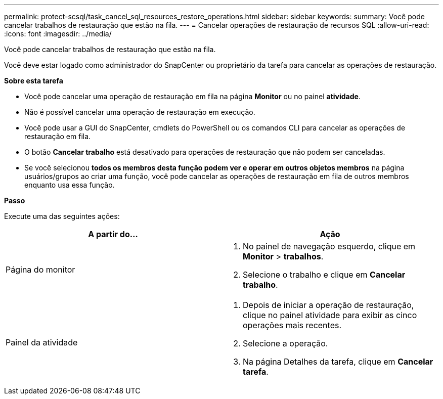 ---
permalink: protect-scsql/task_cancel_sql_resources_restore_operations.html 
sidebar: sidebar 
keywords:  
summary: Você pode cancelar trabalhos de restauração que estão na fila. 
---
= Cancelar operações de restauração de recursos SQL
:allow-uri-read: 
:icons: font
:imagesdir: ../media/


[role="lead"]
Você pode cancelar trabalhos de restauração que estão na fila.

Você deve estar logado como administrador do SnapCenter ou proprietário da tarefa para cancelar as operações de restauração.

*Sobre esta tarefa*

* Você pode cancelar uma operação de restauração em fila na página *Monitor* ou no painel *atividade*.
* Não é possível cancelar uma operação de restauração em execução.
* Você pode usar a GUI do SnapCenter, cmdlets do PowerShell ou os comandos CLI para cancelar as operações de restauração em fila.
* O botão *Cancelar trabalho* está desativado para operações de restauração que não podem ser canceladas.
* Se você selecionou *todos os membros desta função podem ver e operar em outros objetos membros* na página usuários/grupos ao criar uma função, você pode cancelar as operações de restauração em fila de outros membros enquanto usa essa função.


*Passo*

Execute uma das seguintes ações:

|===
| A partir do... | Ação 


 a| 
Página do monitor
 a| 
. No painel de navegação esquerdo, clique em *Monitor* > *trabalhos*.
. Selecione o trabalho e clique em *Cancelar trabalho*.




 a| 
Painel da atividade
 a| 
. Depois de iniciar a operação de restauração, clique image:../media/activity_pane_icon.gif[""]no painel atividade para exibir as cinco operações mais recentes.
. Selecione a operação.
. Na página Detalhes da tarefa, clique em *Cancelar tarefa*.


|===